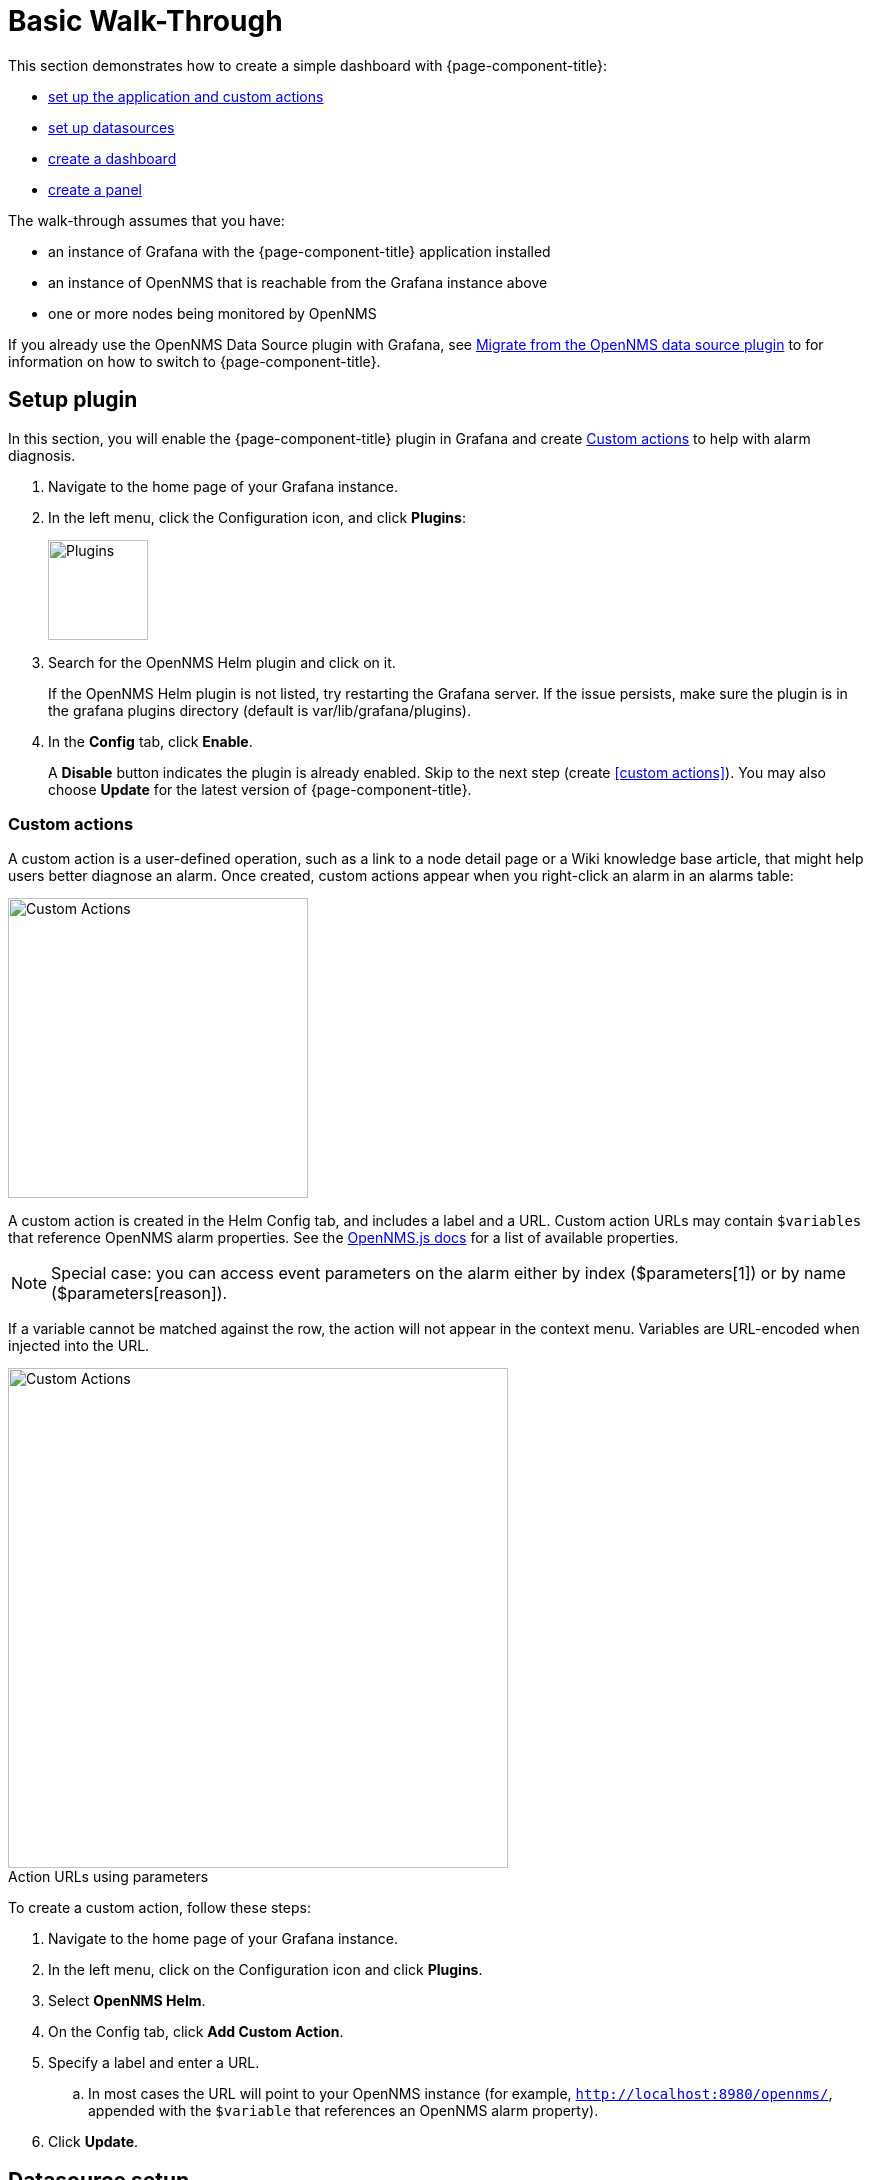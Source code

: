 :imagesdir: ../assets/images
:!figure-caption:

[[getting-started-basic-walkthrough]]
= Basic Walk-Through

This section demonstrates how to create a simple dashboard with {page-component-title}:

* xref:bw-app-setup[set up the application and custom actions]
* xref:bw-ds-setup[set up datasources]
* xref:bw-dash-setup[create a dashboard]
* xref:bw-panel-create[create a panel]


The walk-through assumes that you have:

* an instance of Grafana with the {page-component-title} application installed
* an instance of OpenNMS that is reachable from the Grafana instance above
* one or more nodes being monitored by OpenNMS

If you already use the OpenNMS Data Source plugin with Grafana, see xref:migrating_from_opennms_datasource.adoc#[Migrate from the OpenNMS data source plugin] to for information on how to switch to {page-component-title}. 

[[bw-app-setup]]
== Setup plugin

In this section, you will enable the {page-component-title} plugin in Grafana and create <<Custom actions>> to help with alarm diagnosis. 

. Navigate to the home page of your Grafana instance.
. In the left menu, click the Configuration icon, and click *Plugins*:
+
image::gf-plugins.png[Plugins, 100]

. Search for the OpenNMS Helm plugin and click on it.

+
If the OpenNMS Helm plugin is not listed, try restarting the Grafana server.
If the issue persists, make sure the plugin is in the grafana plugins directory (default is var/lib/grafana/plugins).

. In the *Config* tab, click *Enable*.
+
A *Disable* button indicates the plugin is already enabled.
Skip to the next step (create <<custom actions>>).
You may also choose *Update* for the latest version of {page-component-title}.

=== Custom actions

A custom action is a user-defined operation, such as a link to a node detail page or a Wiki knowledge base article, that might help users better diagnose an alarm.
Once created, custom actions appear when you right-click an alarm in an alarms table:

image::gf-cust-action-context.png[Custom Actions, 300]

A custom action is created in the Helm Config tab, and includes a label and a URL.
Custom action URLs may contain `$variables` that reference OpenNMS alarm properties.
See the https://docs.opennms.com/opennms-js/2.1.0/index.html[OpenNMS.js docs] for a list of available properties.

[NOTE]
====
Special case: you can access event parameters on the alarm either by index ($parameters[1]) or by name ($parameters[reason]).
====

If a variable cannot be matched against the row, the action will not appear in the context menu.
Variables are URL-encoded when injected into the URL.

.Action URLs using parameters
image::gf-custom-actions.png[Custom Actions, 500]

To create a custom action, follow these steps:

. Navigate to the home page of your Grafana instance.
. In the left menu, click on the Configuration icon and click *Plugins*.
. Select *OpenNMS Helm*.
. On the Config tab, click *Add Custom Action*.
. Specify a label and enter a URL.
.. In most cases the URL will point to your OpenNMS instance (for example, `http://localhost:8980/opennms/`, appended with the `$variable` that references an OpenNMS alarm property).
. Click *Update*.

[[bw-ds-setup]]
== Datasource setup

The type of data you can display in your dashboard depends on the datasource you select.
Before you create a dashboard, you need to set up the datasource.
OpenNMS datasources include performance, flow, and entity.
For more information on OpenNMS datasources, see  xref:datasources:performance_datasource.adoc[Datasources].

In this section, you will configure the entity datasource.
Follow the same process to configure a flow or performance datasource.
The only fields you _need_ to configure are the URL, Basic Auth, and Basic Auth Details (user and password) fields.
Refer to https://grafana.com/docs/grafana/latest/datasources/[Grafana's documentation] for information on configuring other fields.

. Navigate to the home page of your Grafana instance.
. In the left menu, click on the Configuration icon, and click *Data Sources*:
+
image::gf-data-sources.png[Data Sources, 100]

. Click *Add data source*.

. In the search field enter *OpenNMS Entities*.

. Beside the OpenNMS Entities datasource, click *Select*.
+
The settings screen appears:

image::gf-data-config.png[settings screen, 300]

. In the *URL* field, enter the URL to your OpenNMS instance, for example `http://localhost:8980/opennms`.

+
The URL to your OpenNMS instance should normally end with `/opennms`.

. In the *Auth* area, click the toggle next to *Basic Auth*.

. Enter the credentials for an OpenNMS user in the *User* and *Password* fields.
. Click *Save & Test*.
+
A success message should appear.
If the message indicates a failure, review the information you entered and click *Save & Test* to retest the datasource.

[[bw-dash-setup]]
== Dashboard setup

This section describes how to create a dashboard with an alarms table.
For information on displaying additional or different types of data, see xref:bw-panel-create[creating a panel].

. Create a new dashboard by clicking the *+* sign in the left sidebar to open the Create menu and choose *Dashboard*.
. Click *Add New Panel* and configure the panel in the lower half of the screen:
+
image::gf-panel-config.png[Configure Panel, 500]

. In the *Query* drop-down, select the datasource we previously created in xref:bw-ds-setup[Datasource Setup].

. Select *Alarms* in the *SELECT* drop-down.
.. Configure additional information and add filters as desired (click *+Query* to add queries).

. In the *Panel* tab, add a name for the panel under *Settings > Panel*.
. Under *Visualization*, select *Alarm Table*.
The graph appears in the top of the panel.
.. You can further customize the graph by specifying information in the *Panel* tab.

. In the top-right menu, click *Save*.
. Enter a name for the dashboard and click *Save*.

That's it!
Now, you have your first dashboard.

Try changing the time range at the top-right of the screen, or right-click on an alarm to perform actions against it.

Create more panels to display other data, or xref:importing.adoc#gs-dashboard-import[import] an existing dashboard to learn more about how to design your own.

[[bw-panel-create]]
== Create a panel

A panel is the part of your dashboard that displays the fault and performance management data you specify.
Before you add a panel, determine the type of data you want to display (performance, metrics, alarms/nodes), and make sure that you have xref:bw-ds-setup[set up the associated datasource].
Default graph types in Grafana work only with the appropriate datasource (for example, an alarm table visualization will not display data if a flow datasource is specified.)

. In your dashboard, click the *Add Panel* icon and *Add New Panel*.

. Select the datasource from the *Query* list.

. Configure additional information as appropriate.
Options are dependent on the type of datasource selected.

. In the *Visualization* area of the *Panel* tab, click the *Visualization* icon.
. Click *Graph* or select another type of visualization (Stat, Gauge, Bar gauge).
+
The graph appears in the top of the panel.

.. Specify information in the bottom half of the panel to customize the graph.
. In the *Panel* tab, change the name of the panel and specify additional information.
. In the top-right, click *Save*.

[[bw-alarm-panel]]
== Create an alarm panel

An alarm panel displays alarms from an xref:datasources:entity_datasource.adoc#[entities datasource].
Visualization of entity datasource information (nodes and alarms) is normally done in tables.

This procedure creates an alarm panel using an alarm table visualization:

. In your dashboard, click the *Add Panel* icon and select *Add New Panel*.

. Select an entity datasource from the *Query* list.

. Choose Alarms from the *Select* list.

. Create filters and conditions to specify the nodes and alarms to display:
.. Note that you can use nested "and/or" logic.
.. You can order alarms by ascending (oldest alarms first) or descending (most recent alarms).
.. You can limit the number of alarms displayed.
.. Toggle featured attributes on to display select attributes.
Toggle it off to display all attributes in the drop-down lists.
+
.Sample alarm table configuration
image::gf-alarm-table.png[Alarm table, 500]

. In the *Visualization* area of the *Panel* tab, click the *Visualization* icon.
. Select an *Alarm Table* graph.
The graph appears in the top of the panel.
.. You can choose Table or Histogram graphs for alarms.
For nodes, you can configure only a Table graph.
.. You can further customize the graph (including alarm severity theme colors) in the bottom half of the screen and in other sections of the *Panel* tab.
. Change the name of the panel.
. In the top-right menu, click *Save*.

